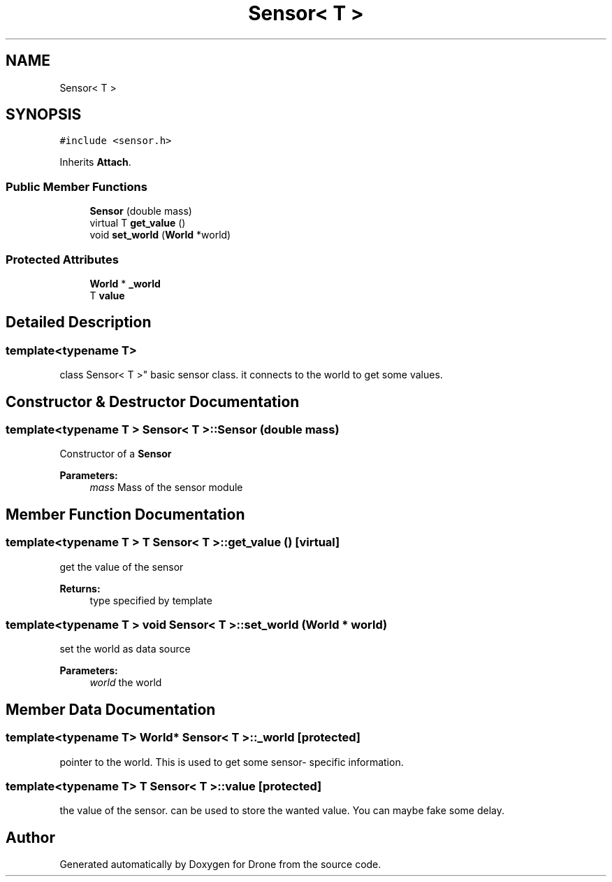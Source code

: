 .TH "Sensor< T >" 3 "Sat Aug 19 2017" "Drone" \" -*- nroff -*-
.ad l
.nh
.SH NAME
Sensor< T >
.SH SYNOPSIS
.br
.PP
.PP
\fC#include <sensor\&.h>\fP
.PP
Inherits \fBAttach\fP\&.
.SS "Public Member Functions"

.in +1c
.ti -1c
.RI "\fBSensor\fP (double mass)"
.br
.ti -1c
.RI "virtual T \fBget_value\fP ()"
.br
.ti -1c
.RI "void \fBset_world\fP (\fBWorld\fP *world)"
.br
.in -1c
.SS "Protected Attributes"

.in +1c
.ti -1c
.RI "\fBWorld\fP * \fB_world\fP"
.br
.ti -1c
.RI "T \fBvalue\fP"
.br
.in -1c
.SH "Detailed Description"
.PP 

.SS "template<typename T>
.br
class Sensor< T >"
basic sensor class\&. it connects to the world to get some values\&. 
.SH "Constructor & Destructor Documentation"
.PP 
.SS "template<typename T > \fBSensor\fP< T >::\fBSensor\fP (double mass)"
Constructor of a \fBSensor\fP
.PP
\fBParameters:\fP
.RS 4
\fImass\fP Mass of the sensor module 
.RE
.PP

.SH "Member Function Documentation"
.PP 
.SS "template<typename T > T \fBSensor\fP< T >::get_value ()\fC [virtual]\fP"
get the value of the sensor
.PP
\fBReturns:\fP
.RS 4
type specified by template 
.RE
.PP

.SS "template<typename T > void \fBSensor\fP< T >::set_world (\fBWorld\fP * world)"
set the world as data source
.PP
\fBParameters:\fP
.RS 4
\fIworld\fP the world 
.RE
.PP

.SH "Member Data Documentation"
.PP 
.SS "template<typename T> \fBWorld\fP* \fBSensor\fP< T >::_world\fC [protected]\fP"
pointer to the world\&. This is used to get some sensor- specific information\&. 
.SS "template<typename T> T \fBSensor\fP< T >::value\fC [protected]\fP"
the value of the sensor\&. can be used to store the wanted value\&. You can maybe fake some delay\&. 

.SH "Author"
.PP 
Generated automatically by Doxygen for Drone from the source code\&.
